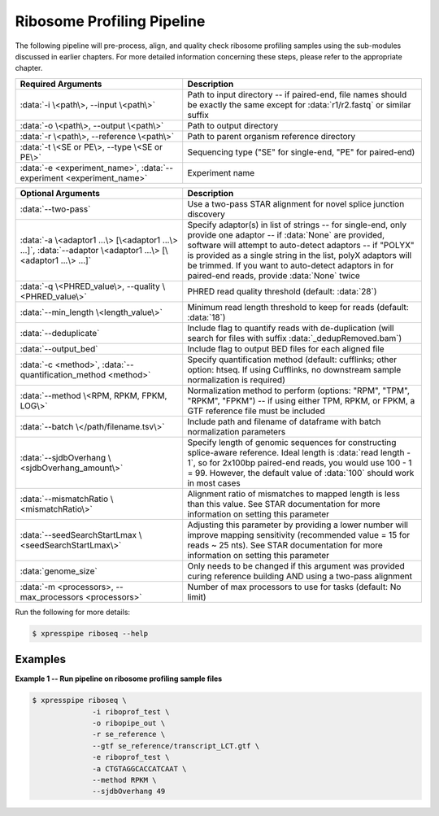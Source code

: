 ############################
Ribosome Profiling Pipeline
############################
| The following pipeline will pre-process, align, and quality check ribosome profiling samples using the sub-modules discussed in earlier chapters. For more detailed information concerning these steps, please refer to the appropriate chapter.

.. list-table::
   :widths: 35 50
   :header-rows: 1

   * - Required Arguments
     - Description
   * - :data:`-i \<path\>, --input \<path\>`
     - Path to input directory -- if paired-end, file names should be exactly the same except for :data:`r1/r2.fastq` or similar suffix
   * - :data:`-o \<path\>, --output \<path\>`
     - Path to output directory
   * - :data:`-r \<path\>, --reference \<path\>`
     - Path to parent organism reference directory
   * - :data:`-t \<SE or PE\>, --type \<SE or PE\>`
     - Sequencing type ("SE" for single-end, "PE" for paired-end)
   * - :data:`-e <experiment_name>`, :data:`--experiment <experiment_name>`
     - Experiment name

.. list-table::
   :widths: 35 50
   :header-rows: 1

   * - Optional Arguments
     - Description
   * - :data:`--two-pass`
     - Use a two-pass STAR alignment for novel splice junction discovery
   * - :data:`-a \<adaptor1 ...\> [\<adaptor1 ...\> ...]`, :data:`--adaptor \<adaptor1 ...\> [\<adaptor1 ...\> ...]`
     - Specify adaptor(s) in list of strings -- for single-end, only provide one adaptor -- if :data:`None` are provided, software will attempt to auto-detect adaptors -- if "POLYX" is provided as a single string in the list, polyX adaptors will be trimmed. If you want to auto-detect adaptors in for paired-end reads, provide :data:`None` twice
   * - :data:`-q \<PHRED_value\>, --quality \<PHRED_value\>`
     - PHRED read quality threshold (default: :data:`28`)
   * - :data:`--min_length \<length_value\>`
     - Minimum read length threshold to keep for reads (default: :data:`18`)
   * - :data:`--deduplicate`
     - Include flag to quantify reads with de-duplication (will search for files with suffix :data:`_dedupRemoved.bam`)
   * - :data:`--output_bed`
     - Include flag to output BED files for each aligned file
   * - :data:`-c <method>`, :data:`--quantification_method <method>`
     - Specify quantification method (default: cufflinks; other option: htseq. If using Cufflinks, no downstream sample normalization is required)
   * - :data:`--method \<RPM, RPKM, FPKM, LOG\>`
     - Normalization method to perform (options: "RPM", "TPM", "RPKM", "FPKM") -- if using either TPM, RPKM, or FPKM, a GTF reference file must be included
   * - :data:`--batch \</path/filename.tsv\>`
     - Include path and filename of dataframe with batch normalization parameters
   * - :data:`--sjdbOverhang \<sjdbOverhang_amount\>`
     - Specify length of genomic sequences for constructing splice-aware reference. Ideal length is :data:`read length - 1`, so for 2x100bp paired-end reads, you would use 100 - 1 = 99. However, the default value of :data:`100` should work in most cases
   * - :data:`--mismatchRatio \<mismatchRatio\>`
     - Alignment ratio of mismatches to mapped length is less than this value. See STAR documentation for more information on setting this parameter
   * - :data:`--seedSearchStartLmax \<seedSearchStartLmax\>`
     - Adjusting this parameter by providing a lower number will improve mapping sensitivity (recommended value = 15 for reads ~ 25 nts). See STAR documentation for more information on setting this parameter
   * - :data:`genome_size`
     - Only needs to be changed if this argument was provided curing reference building AND using a two-pass alignment
   * - :data:`-m <processors>, --max_processors <processors>`
     - Number of max processors to use for tasks (default: No limit)

| Run the following for more details:

.. ident with TABs
.. code-block:: python

  $ xpresspipe riboseq --help

-----------
Examples
-----------
| **Example 1 -- Run pipeline on ribosome profiling sample files**

.. ident with TABs
.. code-block:: python

  $ xpresspipe riboseq \
                -i riboprof_test \
                -o ribopipe_out \
                -r se_reference \
                --gtf se_reference/transcript_LCT.gtf \
                -e riboprof_test \
                -a CTGTAGGCACCATCAAT \
                --method RPKM \
                --sjdbOverhang 49
